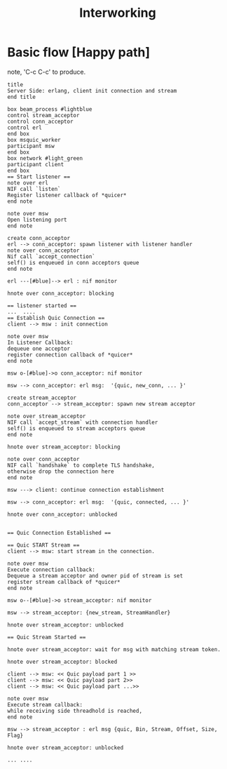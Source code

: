#+TITLE: Interworking
* Basic flow [Happy path]
 note, 'C-c C-c' to produce.
#+begin_src plantuml :file basic_flow_happy_path.png
title
Server Side: erlang, client init connection and stream
end title

box beam_process #lightblue
control stream_acceptor
control conn_acceptor
control erl
end box
box msquic_worker
participant msw
end box
box network #light_green
participant client
end box
== Start listener ==
note over erl
NIF call `listen`
Register listener callback of *quicer*
end note

note over msw
Open listening port
end note

create conn_acceptor
erl --> conn_acceptor: spawn listener with listener handler
note over conn_acceptor
Nif call `accept_connection`
self() is enqueued in conn acceptors queue
end note

erl ---[#blue]--> erl : nif monitor

hnote over conn_acceptor: blocking

== listener started ==
...  ....
== Establish Quic Connection ==
client --> msw : init connection

note over msw
In Listener Callback:
dequeue one acceptor
register connection callback of *quicer*
end note

msw o-[#blue]->o conn_acceptor: nif monitor

msw --> conn_acceptor: erl msg:  '{quic, new_conn, ... }'

create stream_acceptor
conn_acceptor --> stream_acceptor: spawn new stream acceptor

note over stream_acceptor
NIF call `accept_stream` with connection handler
self() is enqueued to stream acceptors queue
end note

hnote over stream_acceptor: blocking

note over conn_acceptor
NIF call `handshake` to complete TLS handshake,
otherwise drop the connection here
end note

msw ---> client: continue connection establishment

msw --> conn_acceptor: erl msg:  '{quic, connected, ... }'

hnote over conn_acceptor: unblocked


== Quic Connection Established ==

== Quic START Stream ==
client --> msw: start stream in the connection.

note over msw
Execute connection callback:
Dequeue a stream acceptor and owner pid of stream is set
register stream callback of *quicer*
end note

msw o--[#blue]->o stream_acceptor: nif monitor

msw --> stream_acceptor: {new_stream, StreamHandler}

hnote over stream_acceptor: unblocked

== Quic Stream Started ==

hnote over stream_acceptor: wait for msg with matching stream token.

hnote over stream_acceptor: blocked

client --> msw: << Quic payload part 1 >>
client --> msw: << Quic payload part 2>>
client --> msw: << Quic payload part ...>>

note over msw
Execute stream callback:
while receiving side threadhold is reached,
end note

msw --> stream_acceptor : erl msg {quic, Bin, Stream, Offset, Size, Flag}

hnote over stream_acceptor: unblocked

... ....
#+end_src
#+results:
[[file:basic_flow_happy_path.png]]

